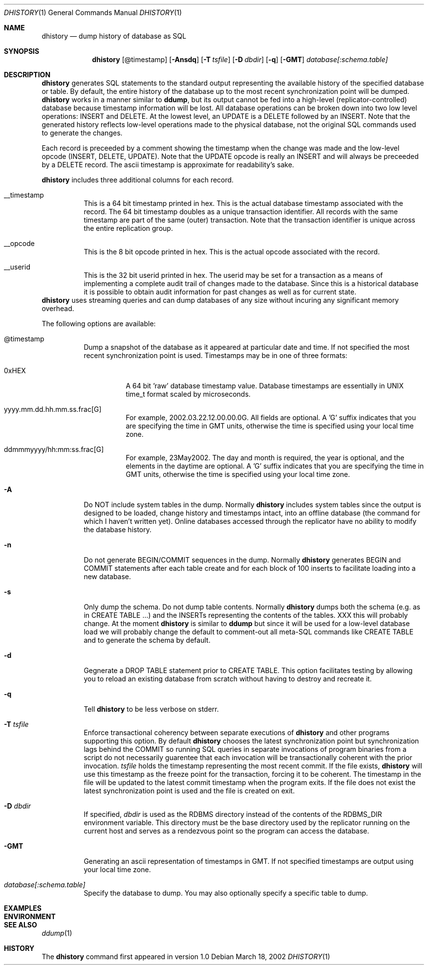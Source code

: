 .\" $Backplane: rdbms/man1/dhistory.1,v 1.2 2002/03/19 07:13:16 dillon Exp $
.\"
.Dd March 18, 2002
.Dt DHISTORY 1
.Os
.Sh NAME
.Nm dhistory
.Nd dump history of database as SQL
.Sh SYNOPSIS
.Nm
.Op @timestamp
.Op Fl Ansdq
.Op Fl T Ar tsfile
.Op Fl D Ar dbdir
.Op Fl q
.Op Fl GMT
.Ar database[:schema.table]
.Sh DESCRIPTION
.Pp
.Nm
generates SQL statements to the standard output representing the
available history of the specified database or table.  By default,
the entire history of the database up to the most recent synchronization
point will be dumped.
.Nm
works in a manner similar to
.Nm ddump ,
but its output cannot be fed into a high-level (replicator-controlled)
database because timestamp information will be lost.  All database
operations can be broken down into two low level operations:
INSERT and DELETE.  At the lowest level, an UPDATE is a DELETE followed
by an INSERT.  Note that the generated history reflects low-level
operations made to the physical database, not the original SQL commands
used to generate the changes.
.Pp
Each record is preceeded by a comment showing the timestamp when the
change was made and the low-level opcode (INSERT, DELETE, UPDATE).  Note
that the UPDATE opcode is really an INSERT and will always be preceeded
by a DELETE record.  The ascii timestamp is approximate for readability's
sake.
.Pp
.Nm
includes three additional columns for each record.
.Bl -tag -width indent
.It __timestamp
This is a 64 bit timestamp printed in hex.  This is the actual database
timestamp associated with the record.  The 64 bit timestamp doubles as
a unique transaction identifier.  All records with the same timestamp are 
part of the same (outer) transaction.  Note that the transaction identifier
is unique across the entire replication group.
.It __opcode
This is the 8 bit opcode printed in hex.  This is the actual opcode
associated with the record.
.It __userid
This is the 32 bit userid printed in hex.  The userid may be set for
a transaction as a means of implementing a complete audit trail of
changes made to the database.  Since this is a historical database
it is possible to obtain audit information for past changes as well as
for current state.
.El
.Nm
uses streaming queries and can dump databases of any size without
incuring any significant memory overhead. 
.Pp
The following options are available:
.Bl -tag -width indent
.It @timestamp
Dump a snapshot of the database as it appeared at particular date and
time.  If not specified the most recent synchronization point is used.
Timestamps may be in one of three formats:
.Pp
.Bl -tag -width indent
.It 0xHEX
A 64 bit 'raw' database timestamp value.  Database timestamps are
essentially in UNIX time_t format scaled by microseconds.
.It yyyy.mm.dd.hh.mm.ss.frac[G]
For example, 2002.03.22.12.00.00.0G.  All fields are optional.  A 'G'
suffix indicates that you are specifying the time in GMT units, otherwise
the time is specified using your local time zone.
.It ddmmmyyyy/hh:mm:ss.frac[G]
For example, 23May2002.  The day and month is required, the year is optional,
and the elements in the daytime are optional.  A 'G' suffix indicates
that you are specifying the time in GMT units, otherwise the time
is specified using your local time zone.
.El
.It Fl A
Do NOT include system tables in the dump.  Normally
.Nm
includes system tables since the output is designed to be loaded, change
history and timestamps intact, into an offline database (the command for
which I haven't written yet).  Online databases accessed through the
replicator have no ability to modify the database history.
.It Fl n
Do not generate BEGIN/COMMIT sequences in the dump.  Normally
.Nm
generates BEGIN and COMMIT statements after each table create
and for each block of 100 inserts to facilitate loading into a new
database.
.It Fl s
Only dump the schema.  Do not dump table contents.  Normally
.Nm
dumps both the schema (e.g. as in CREATE TABLE ...) and the
INSERTs representing the contents of the tables.  XXX this
will probably change.  At the moment 
.Nm
is similar to
.Nm ddump
but since it will be used for a low-level database load we will
probably change the default to comment-out all meta-SQL commands
like CREATE TABLE and to generate the schema by default.
.It Fl d
Gegnerate a DROP TABLE statement prior to CREATE TABLE.  This
option facilitates testing by allowing you to reload an existing
database from scratch without having to destroy and recreate it.
.It Fl q
Tell
.Nm
to be less verbose on stderr.
.It Fl T Ar tsfile
Enforce transactional coherency between separate executions of
.Nm
and other programs supporting this option.  By default
.Nm
chooses the latest synchronization point but synchronization lags
behind the COMMIT so running SQL queries in separate invocations
of program binaries from a script do not necessarily guarentee
that each invocation will be transactionally coherent with the
prior invocation. 
.Ar tsfile
holds the timestamp representing the most recent commit.  If the
file exists,
.Nm
will use this timestamp as the freeze point for the transaction,
forcing it to be coherent.  The timestamp in the file will be updated
to the latest commit timestamp when the program exits.  If the file does 
not exist the latest synchronization point is used and the file is
created on exit.
.It Fl D Ar dbdir
If specified,
.Ar dbdir
is used as the RDBMS directory instead of the contents of the
RDBMS_DIR environment variable.  This directory must be the
base directory used by the replicator running on the current host
and serves as a rendezvous point so the program can access the
database.
.It Fl GMT
Generating an ascii representation of timestamps in GMT.  If not
specified timestamps are output using your local time zone.
.It Ar database[:schema.table]
Specify the database to dump.  You may also optionally specify a
specific table to dump.
.El
.Pp
.Sh EXAMPLES
.Sh ENVIRONMENT
.Sh SEE ALSO
.Xr ddump 1
.Sh HISTORY
The
.Nm
command first appeared in version 1.0
